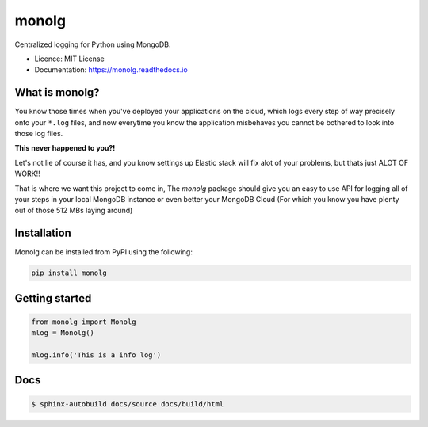 """"""
monolg
""""""




|pypi| |readthedocs| |pyup| |travis|

|prs-welcome|

Centralized logging for Python using MongoDB.

* Licence: MIT License
* Documentation: https://monolg.readthedocs.io

What is monolg?
---------------
You know those times when you've deployed your applications
on the cloud, which logs every step of way precisely onto
your ``*.log`` files, and now everytime you know the application
misbehaves you cannot be bothered to look into those log files.

**This never happened to you?!**

Let's not lie of course it has, and you know settings up Elastic stack
will fix alot of your problems, but thats just ALOT OF WORK!!

That is where we want this project to come in, The `monolg` package
should give you an easy to use API for logging all of your steps
in your local MongoDB instance or even better your MongoDB
Cloud (For which you know you have plenty out of those 512 MBs laying around)

Installation
------------
Monolg can be installed from PyPI using the following:

.. sourcecode::

    pip install monolg


Getting started
---------------

.. code:: python

    from monolg import Monolg
    mlog = Monolg()

    mlog.info('This is a info log')

Docs
----

.. code:: bash

    $ sphinx-autobuild docs/source docs/build/html

.. |prs-welcome| image:: https://img.shields.io/badge/PRs-welcome-brightgreen.svg?style=flat-square
    :target: https://makeapullrequest.com
    :alt: PRs Welcome

.. |pyup| image:: https://pyup.io/repos/github/Mukhopadhyay/monolg/shield.svg
    :target: https://pyup.io/repos/github/Mukhopadhyay/monolg/
    :alt: Updates

.. |readthedocs| image:: https://readthedocs.org/projects/monolg/badge/?version=latest
    :target: https://monolg.readthedocs.io/en/latest/?version=latest
    :alt: Documentation Status

.. |travis| image:: https://img.shields.io/travis/Mukhopadhyay/monolg.svg
    :target: https://travis-ci.com/Mukhopadhyay/monolg

.. |pypi| image:: https://img.shields.io/pypi/v/monolg.svg
    :target: https://pypi.python.org/pypi/monolg

